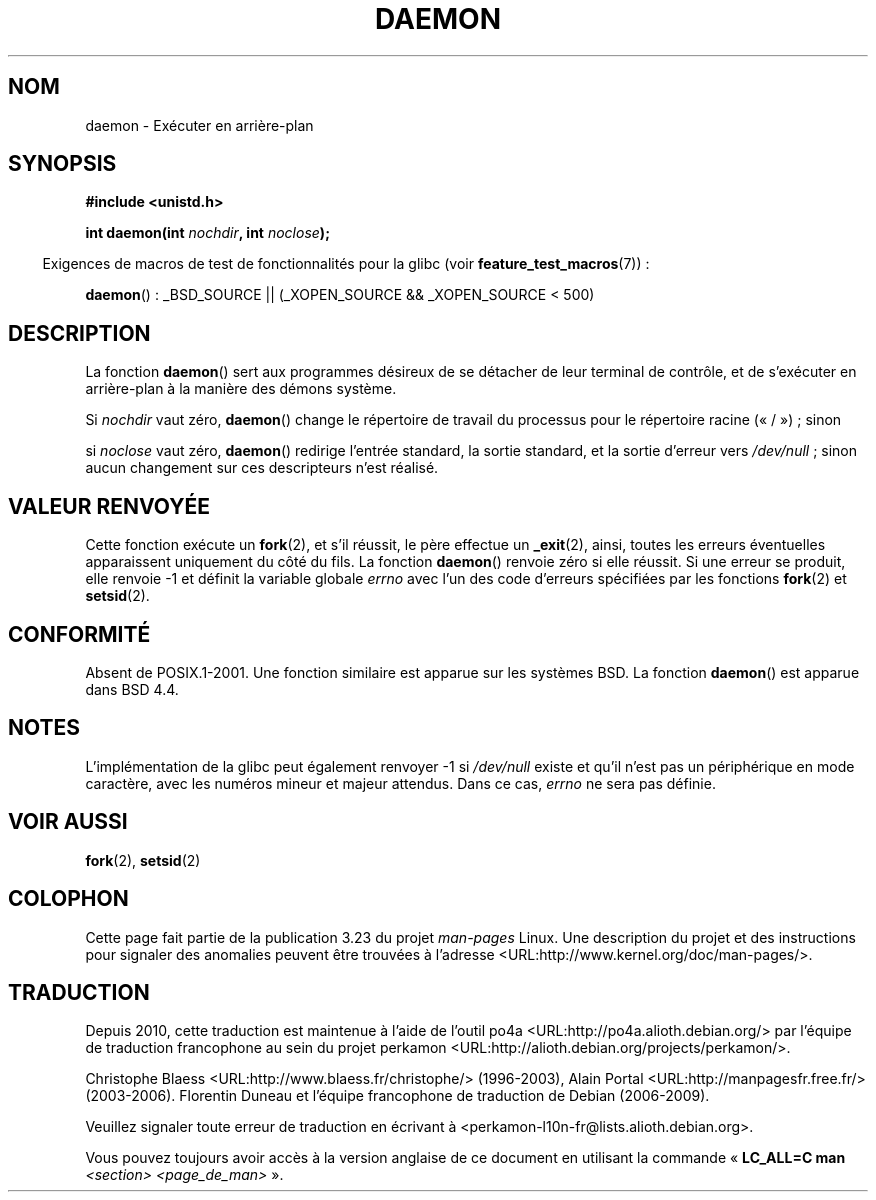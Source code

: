 .\" Copyright (c) 1993
.\"	The Regents of the University of California.  All rights reserved.
.\"
.\" Redistribution and use in source and binary forms, with or without
.\" modification, are permitted provided that the following conditions
.\" are met:
.\" 1. Redistributions of source code must retain the above copyright
.\"    notice, this list of conditions and the following disclaimer.
.\" 2. Redistributions in binary form must reproduce the above copyright
.\"    notice, this list of conditions and the following disclaimer in the
.\"    documentation and/or other materials provided with the distribution.
.\" 3. All advertising materials mentioning features or use of this software
.\"    must display the following acknowledgement:
.\"	This product includes software developed by the University of
.\"	California, Berkeley and its contributors.
.\" 4. Neither the name of the University nor the names of its contributors
.\"    may be used to endorse or promote products derived from this software
.\"    without specific prior written permission.
.\"
.\" THIS SOFTWARE IS PROVIDED BY THE REGENTS AND CONTRIBUTORS ``AS IS'' AND
.\" ANY EXPRESS OR IMPLIED WARRANTIES, INCLUDING, BUT NOT LIMITED TO, THE
.\" IMPLIED WARRANTIES OF MERCHANTABILITY AND FITNESS FOR A PARTICULAR PURPOSE
.\" ARE DISCLAIMED.  IN NO EVENT SHALL THE REGENTS OR CONTRIBUTORS BE LIABLE
.\" FOR ANY DIRECT, INDIRECT, INCIDENTAL, SPECIAL, EXEMPLARY, OR CONSEQUENTIAL
.\" DAMAGES (INCLUDING, BUT NOT LIMITED TO, PROCUREMENT OF SUBSTITUTE GOODS
.\" OR SERVICES; LOSS OF USE, DATA, OR PROFITS; OR BUSINESS INTERRUPTION)
.\" HOWEVER CAUSED AND ON ANY THEORY OF LIABILITY, WHETHER IN CONTRACT, STRICT
.\" LIABILITY, OR TORT (INCLUDING NEGLIGENCE OR OTHERWISE) ARISING IN ANY WAY
.\" OUT OF THE USE OF THIS SOFTWARE, EVEN IF ADVISED OF THE POSSIBILITY OF
.\" SUCH DAMAGE.
.\"
.\"	@(#)daemon.3	8.1 (Berkeley) 6/9/93
.\" Added mentioning of glibc weirdness wrt unistd.h. 5/11/98, Al Viro
.\"*******************************************************************
.\"
.\" This file was generated with po4a. Translate the source file.
.\"
.\"*******************************************************************
.TH DAEMON 3 "2 mai 2009" GNU "Manuel du programmeur Linux"
.SH NOM
daemon \- Exécuter en arrière\-plan
.SH SYNOPSIS
\fB#include <unistd.h>\fP
.sp
\fBint daemon(int \fP\fInochdir\fP\fB, int \fP\fInoclose\fP\fB);\fP
.sp
.in -4n
Exigences de macros de test de fonctionnalités pour la glibc (voir
\fBfeature_test_macros\fP(7))\ :
.in
.sp
\fBdaemon\fP()\ : _BSD_SOURCE || (_XOPEN_SOURCE && _XOPEN_SOURCE\ <\ 500)
.SH DESCRIPTION
La fonction \fBdaemon\fP() sert aux programmes désireux de se détacher de leur
terminal de contrôle, et de s'exécuter en arrière\-plan à la manière des
démons système.
.PP
Si \fInochdir\fP vaut zéro, \fBdaemon\fP() change le répertoire de travail du
processus pour le répertoire racine («\ /\ »)\ ; sinon
.PP
si \fInoclose\fP vaut zéro, \fBdaemon\fP() redirige l'entrée standard, la sortie
standard, et la sortie d'erreur vers \fI/dev/null\fP\ ; sinon aucun changement
sur ces descripteurs n'est réalisé.
.SH "VALEUR RENVOYÉE"
.\" not .IR in order not to underline _
Cette fonction exécute un \fBfork\fP(2), et s'il réussit, le père effectue un
\fB_exit\fP(2), ainsi, toutes les erreurs éventuelles apparaissent uniquement
du côté du fils. La fonction \fBdaemon\fP() renvoie zéro si elle réussit. Si
une erreur se produit, elle renvoie \-1 et définit la variable globale
\fIerrno\fP avec l'un des code d'erreurs spécifiées par les fonctions
\fBfork\fP(2) et \fBsetsid\fP(2).
.SH CONFORMITÉ
Absent de POSIX.1\-2001. Une fonction similaire est apparue sur les systèmes
BSD. La fonction \fBdaemon\fP() est apparue dans BSD\ 4.4.
.SH NOTES
L'implémentation de la glibc peut également renvoyer \-1 si \fI/dev/null\fP
existe et qu'il n'est pas un périphérique en mode caractère, avec les
numéros mineur et majeur attendus. Dans ce cas, \fIerrno\fP ne sera pas
définie.
.SH "VOIR AUSSI"
\fBfork\fP(2), \fBsetsid\fP(2)
.SH COLOPHON
Cette page fait partie de la publication 3.23 du projet \fIman\-pages\fP
Linux. Une description du projet et des instructions pour signaler des
anomalies peuvent être trouvées à l'adresse
<URL:http://www.kernel.org/doc/man\-pages/>.
.SH TRADUCTION
Depuis 2010, cette traduction est maintenue à l'aide de l'outil
po4a <URL:http://po4a.alioth.debian.org/> par l'équipe de
traduction francophone au sein du projet perkamon
<URL:http://alioth.debian.org/projects/perkamon/>.
.PP
Christophe Blaess <URL:http://www.blaess.fr/christophe/> (1996-2003),
Alain Portal <URL:http://manpagesfr.free.fr/> (2003-2006).
Florentin Duneau et l'équipe francophone de traduction de Debian\ (2006-2009).
.PP
Veuillez signaler toute erreur de traduction en écrivant à
<perkamon\-l10n\-fr@lists.alioth.debian.org>.
.PP
Vous pouvez toujours avoir accès à la version anglaise de ce document en
utilisant la commande
«\ \fBLC_ALL=C\ man\fR \fI<section>\fR\ \fI<page_de_man>\fR\ ».
